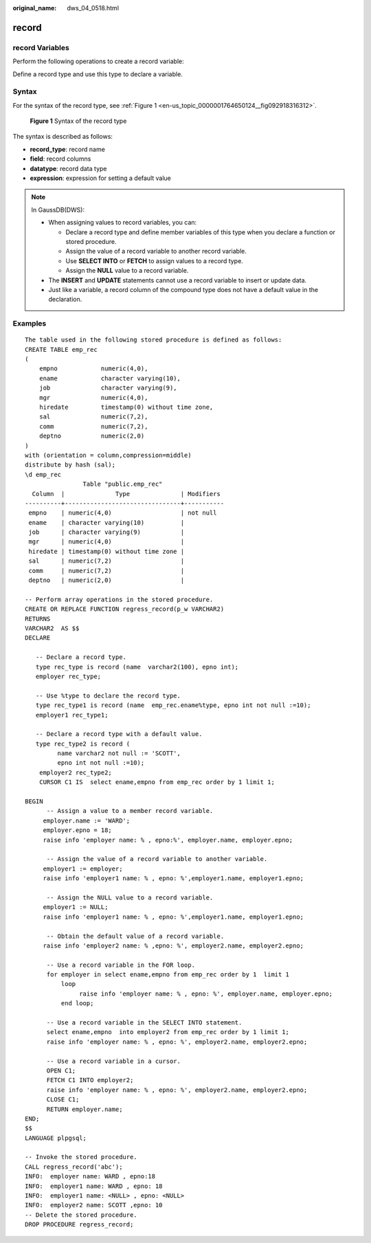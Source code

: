 :original_name: dws_04_0518.html

.. _dws_04_0518:

record
======

record Variables
----------------

Perform the following operations to create a record variable:

Define a record type and use this type to declare a variable.

Syntax
------

For the syntax of the record type, see :ref:`Figure 1 <en-us_topic_0000001764650124__fig092918316312>`.

.. _en-us_topic_0000001764650124__fig092918316312:

.. figure:: /_static/images/en-us_image_0000001764492120.png
   :alt: **Figure 1** Syntax of the record type

   **Figure 1** Syntax of the record type

The syntax is described as follows:

-  **record_type**: record name
-  **field**: record columns
-  **datatype**: record data type
-  **expression**: expression for setting a default value

.. note::

   In GaussDB(DWS):

   -  When assigning values to record variables, you can:

      -  Declare a record type and define member variables of this type when you declare a function or stored procedure.
      -  Assign the value of a record variable to another record variable.
      -  Use **SELECT INTO** or **FETCH** to assign values to a record type.
      -  Assign the **NULL** value to a record variable.

   -  The **INSERT** and **UPDATE** statements cannot use a record variable to insert or update data.
   -  Just like a variable, a record column of the compound type does not have a default value in the declaration.

Examples
--------

::

   The table used in the following stored procedure is defined as follows:
   CREATE TABLE emp_rec
   (
       empno            numeric(4,0),
       ename            character varying(10),
       job              character varying(9),
       mgr              numeric(4,0),
       hiredate         timestamp(0) without time zone,
       sal              numeric(7,2),
       comm             numeric(7,2),
       deptno           numeric(2,0)
   )
   with (orientation = column,compression=middle)
   distribute by hash (sal);
   \d emp_rec
                   Table "public.emp_rec"
     Column  |              Type              | Modifiers
   ----------+--------------------------------+-----------
    empno    | numeric(4,0)                   | not null
    ename    | character varying(10)          |
    job      | character varying(9)           |
    mgr      | numeric(4,0)                   |
    hiredate | timestamp(0) without time zone |
    sal      | numeric(7,2)                   |
    comm     | numeric(7,2)                   |
    deptno   | numeric(2,0)                   |

   -- Perform array operations in the stored procedure.
   CREATE OR REPLACE FUNCTION regress_record(p_w VARCHAR2)
   RETURNS
   VARCHAR2  AS $$
   DECLARE

      -- Declare a record type.
      type rec_type is record (name  varchar2(100), epno int);
      employer rec_type;

      -- Use %type to declare the record type.
      type rec_type1 is record (name  emp_rec.ename%type, epno int not null :=10);
      employer1 rec_type1;

      -- Declare a record type with a default value.
      type rec_type2 is record (
            name varchar2 not null := 'SCOTT',
            epno int not null :=10);
       employer2 rec_type2;
       CURSOR C1 IS  select ename,empno from emp_rec order by 1 limit 1;

   BEGIN
         -- Assign a value to a member record variable.
        employer.name := 'WARD';
        employer.epno = 18;
        raise info 'employer name: % , epno:%', employer.name, employer.epno;

         -- Assign the value of a record variable to another variable.
        employer1 := employer;
        raise info 'employer1 name: % , epno: %',employer1.name, employer1.epno;

         -- Assign the NULL value to a record variable.
        employer1 := NULL;
        raise info 'employer1 name: % , epno: %',employer1.name, employer1.epno;

         -- Obtain the default value of a record variable.
        raise info 'employer2 name: % ,epno: %', employer2.name, employer2.epno;

         -- Use a record variable in the FOR loop.
         for employer in select ename,empno from emp_rec order by 1  limit 1
             loop
                  raise info 'employer name: % , epno: %', employer.name, employer.epno;
             end loop;

         -- Use a record variable in the SELECT INTO statement.
         select ename,empno  into employer2 from emp_rec order by 1 limit 1;
         raise info 'employer name: % , epno: %', employer2.name, employer2.epno;

         -- Use a record variable in a cursor.
         OPEN C1;
         FETCH C1 INTO employer2;
         raise info 'employer name: % , epno: %', employer2.name, employer2.epno;
         CLOSE C1;
         RETURN employer.name;
   END;
   $$
   LANGUAGE plpgsql;

   -- Invoke the stored procedure.
   CALL regress_record('abc');
   INFO:  employer name: WARD , epno:18
   INFO:  employer1 name: WARD , epno: 18
   INFO:  employer1 name: <NULL> , epno: <NULL>
   INFO:  employer2 name: SCOTT ,epno: 10
   -- Delete the stored procedure.
   DROP PROCEDURE regress_record;
